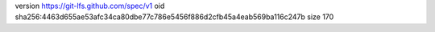 version https://git-lfs.github.com/spec/v1
oid sha256:4463d655ae53afc34ca80dbe77c786e5456f886d2cfb45a4eab569ba116c247b
size 170
